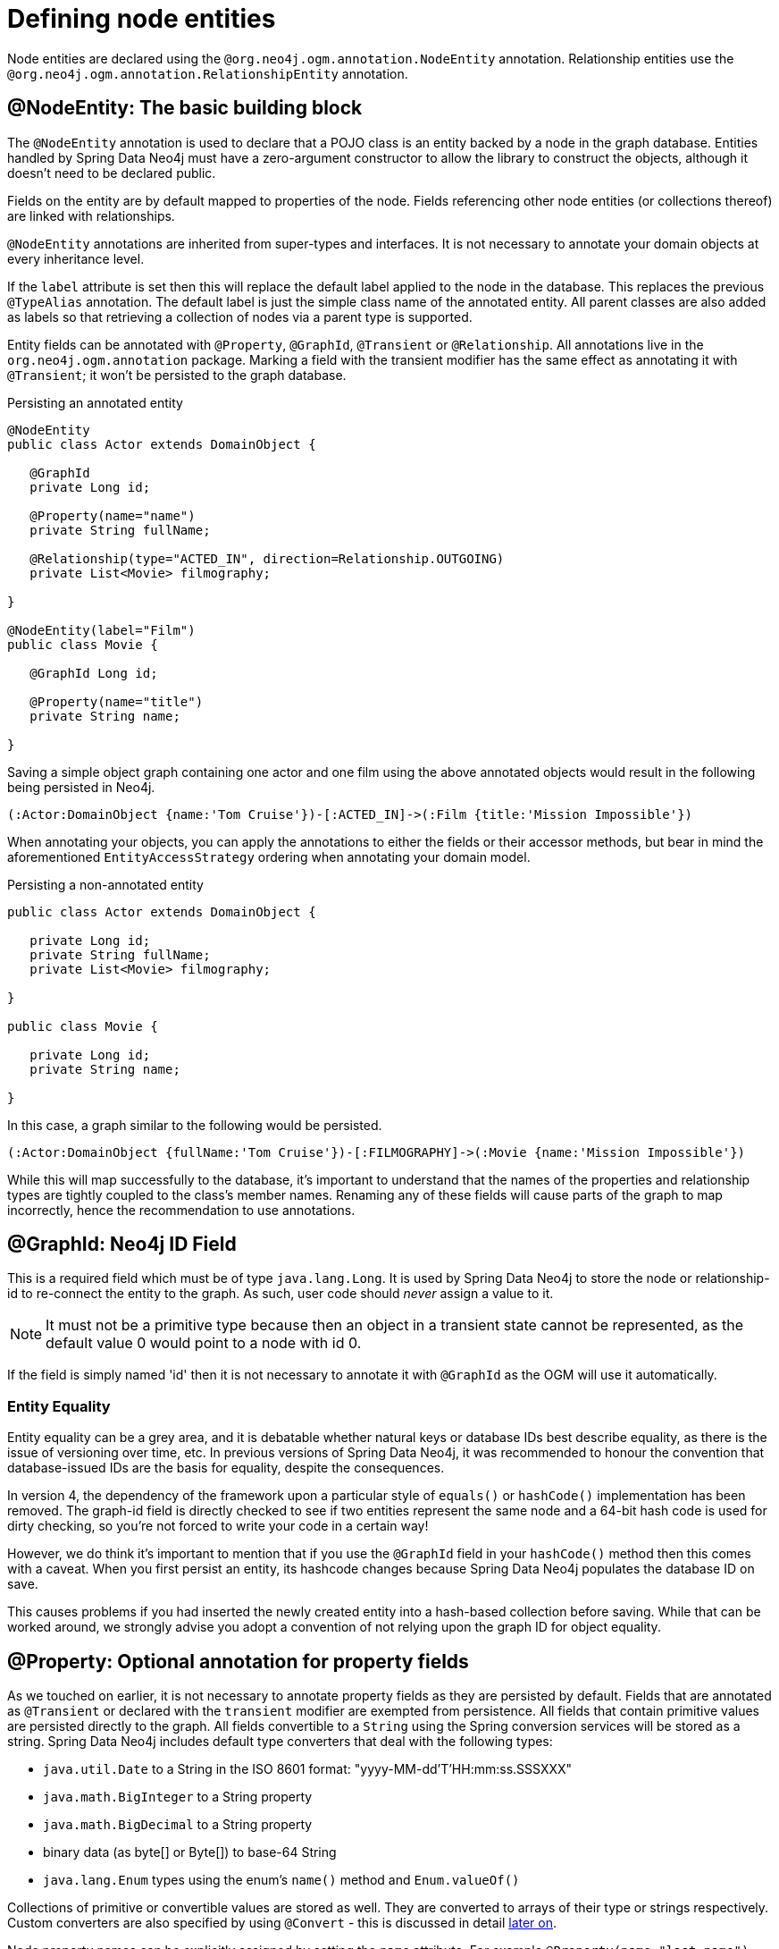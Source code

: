 [[reference_programming-model_annotations]]
= Defining node entities

Node entities are declared using the `@org.neo4j.ogm.annotation.NodeEntity` annotation. 
Relationship entities use the `@org.neo4j.ogm.annotation.RelationshipEntity` annotation.

== @NodeEntity: The basic building block

The `@NodeEntity` annotation is used to declare that a POJO class is an entity backed by a node in the graph database. 
Entities handled by Spring Data Neo4j must have a zero-argument constructor to allow the library to construct the objects, although it doesn't need to be declared public.

Fields on the entity are by default mapped to properties of the node. 
Fields referencing other node entities (or collections thereof) are linked with relationships. 

`@NodeEntity` annotations are inherited from super-types and interfaces. 
It is not necessary to annotate your domain objects at every inheritance level.

If the `label` attribute is set then this will replace the default label applied to the node in the database.
This replaces the previous `@TypeAlias` annotation.
The default label is just the simple class name of the annotated entity.  
All parent classes are also added as labels so that retrieving a collection of nodes via a parent type is supported.

Entity fields can be annotated with `@Property`, `@GraphId`, `@Transient` or `@Relationship`.
All annotations live in the `org.neo4j.ogm.annotation` package.
Marking a field with the transient modifier has the same effect as annotating it with `@Transient`; it won't be persisted to the graph database.


.Persisting an annotated entity
[source,java]
----
@NodeEntity
public class Actor extends DomainObject {

   @GraphId
   private Long id;

   @Property(name="name")
   private String fullName;

   @Relationship(type="ACTED_IN", direction=Relationship.OUTGOING)
   private List<Movie> filmography;

}

@NodeEntity(label="Film")
public class Movie {

   @GraphId Long id;

   @Property(name="title")
   private String name;

}
----

Saving a simple object graph containing one actor and one film using the above annotated objects would result in the following being persisted in Neo4j.

[source,cypher]
----
(:Actor:DomainObject {name:'Tom Cruise'})-[:ACTED_IN]->(:Film {title:'Mission Impossible'})
----

When annotating your objects, you can apply the annotations to either the fields or their accessor methods, but bear in mind the aforementioned `EntityAccessStrategy` ordering when annotating your domain model.

.Persisting a non-annotated entity
[source,java]
----
public class Actor extends DomainObject {

   private Long id;
   private String fullName;
   private List<Movie> filmography;

}

public class Movie {

   private Long id;
   private String name;

}
----

In this case, a graph similar to the following would be persisted.

----
(:Actor:DomainObject {fullName:'Tom Cruise'})-[:FILMOGRAPHY]->(:Movie {name:'Mission Impossible'})
----

While this will map successfully to the database, it's important to understand that the names of the properties and relationship types are tightly coupled to the class's member names.  
Renaming any of these fields will cause parts of the graph to map incorrectly, hence the recommendation to use annotations. 


== @GraphId: Neo4j ID Field

This is a required field which must be of type `java.lang.Long`.
It is used by Spring Data Neo4j to store the node or relationship-id to re-connect the entity to the graph.
As such, user code should _never_ assign a value to it.


[NOTE]
====
It must not be a primitive type because then an object in a transient state cannot be represented, as the default value 0 would point to a node with id 0.
====

If the field is simply named 'id' then it is not necessary to annotate it with `@GraphId` as the OGM will use it automatically.

=== Entity Equality

Entity equality can be a grey area, and it is debatable whether natural keys or database IDs best describe equality, as there is the issue of versioning over time, etc.  
In previous versions of Spring Data Neo4j, it was recommended to honour the convention that database-issued IDs are the basis for equality, despite the consequences.

In version 4, the dependency of the framework upon a particular style of `equals()` or `hashCode()` implementation has been removed.  
The graph-id field is directly checked to see if two entities represent the same node and a 64-bit hash code is used for dirty checking, so you're not forced to write your code in a certain way!

However, we do think it's important to mention that if you use the `@GraphId` field in your `hashCode()` method then this comes with a caveat.  
When you first persist an entity, its hashcode changes because Spring Data Neo4j populates the database ID on save.

This causes problems if you had inserted the newly created entity into a hash-based collection before saving.
While that can be worked around, we strongly advise you adopt a convention of not relying upon the graph ID for object equality.


== @Property: Optional annotation for property fields

As we touched on earlier, it is not necessary to annotate property fields as they are persisted by default.  
Fields that are annotated as `@Transient` or declared with the `transient` modifier are exempted from persistence.
All fields that contain primitive values are persisted directly to the graph.
All fields convertible to a `String` using the Spring conversion services will be stored as a string.  
Spring Data Neo4j includes default type converters that deal with the following types:

- `java.util.Date` to a String in the ISO 8601 format: "yyyy-MM-dd'T'HH:mm:ss.SSSXXX"
- `java.math.BigInteger` to a String property
- `java.math.BigDecimal` to a String property
- binary data (as byte[] or Byte[]) to base-64 String
- `java.lang.Enum` types using the enum's `name()` method and `Enum.valueOf()`

Collections of primitive or convertible values are stored as well. 
They are converted to arrays of their type or strings respectively.  
Custom converters are also specified by using `@Convert` - this is discussed in detail <<reference_programming-model_conversion,later on>>.

Node property names can be explicitly assigned by setting the `name` attribute.  
For example `@Property(name="last_name") String lastName`.  The node property name defaults to the field name when not specified.

